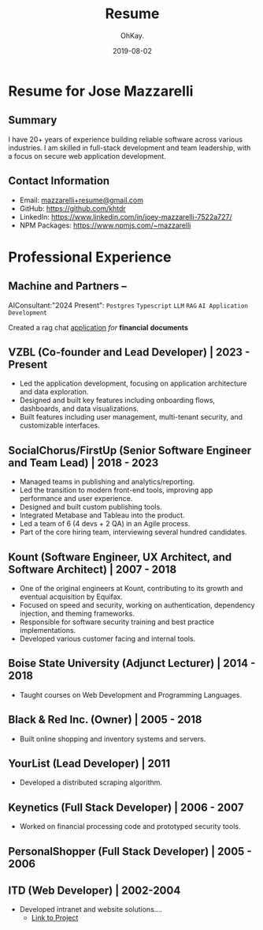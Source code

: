 #+AUTHOR: OhKay.
#+TITLE: Resume
#+DATE: 2019-08-02
#+URL: /resume
#+ALIASES[]: /resume.html
#+DESCRIPTION: Joey Mazzarelli Resume
#+LASTMOD: 2024-09-09
#+tags[]: bio
#+categories[]:
#+weight: 1
#+toc: true


* Resume for Jose Mazzarelli
** Summary
I have 20+ years of experience building reliable software across various industries. I am  skilled in full-stack development and team leadership, with a focus on secure web application development.

** Contact Information
- Email: [[mailto:mazzarelli@gmail.com][mazzarelli+resume@gmail.com]]
- GitHub: https://github.com/khtdr
- LinkedIn: https://www.linkedin.com/in/joey-mazzarelli-7522a727/
- NPM Packages: https://www.npmjs.com/~mazzarelli

* Professional Experience

** Machine and Partners --
AIConsultant:"2024 Present":
=Postgres= =Typescript= =LLM= =RAG= =AI Application Development=

Created a rag chat _application_ /for/ *financial* **documents**

** VZBL (Co-founder and Lead Developer) | 2023 - Present
:PROPERTIES:
:Tech+: Typescript, React, React Query, Next.js, Node.js, Neo4J, Postgres, Redis, JWT, NPM
:END:
- Led the application development, focusing on application architecture and data exploration.
- Designed and built key features including onboarding flows, dashboards, and data visualizations.
- Built features including user management, multi-tenant security, and customizable interfaces.

** SocialChorus/FirstUp (Senior Software Engineer and Team Lead) | 2018 - 2023
:PROPERTIES:
:Tech+: Javascript, Typescript, Ruby, Rails, React, Redux, Backbone, Angular, Node.js, Redis, Clojure, Postgres, Puppeteer, NPM, MJML, Cypress, RSpec
:END:
- Managed teams in publishing and analytics/reporting.
- Led the transition to modern front-end tools, improving app performance and user experience.
- Designed and built custom publishing tools.
- Integrated Metabase and Tableau into the product.
- Led a team of 6 (4 devs + 2 QA) in an Agile process.
- Part of the core hiring team, interviewing several hundred candidates.

** Kount (Software Engineer, UX Architect, and Software Architect) | 2007 - 2018
:PROPERTIES:
:Tech+: jQuery, Javascript, CoffeeScript, PHP, Oracle (PLSQL), React, Redux, Node.js, OWASP, JWT, PHPUnit
:END:
- One of the original engineers at Kount, contributing to its growth and eventual acquisition by Equifax.
- Focused on speed and security, working on authentication, dependency injection, and theming frameworks.
- Responsible for software security training and best practice implementations.
- Developed various customer facing and internal tools.

** Boise State University (Adjunct Lecturer) | 2014 - 2018
:PROPERTIES:
:Tech+: Javascript, jQuery, PHP, MySQL
:END:
- Taught courses on Web Development and Programming Languages.

** Black & Red Inc. (Owner) | 2005 - 2018
:PROPERTIES:
:Tech+: Javascript, jQuery, PHP, MySQL
:END:
- Built online shopping and inventory systems and servers.

** YourList (Lead Developer) | 2011
:PROPERTIES:
:Tech+: Javascript, jQuery, PHP, Python, MySQL, MQ
:END:
- Developed a distributed scraping algorithm.

** Keynetics (Full Stack Developer) | 2006 - 2007
:PROPERTIES:
:Tech+: Javascript, jQuery, PHP, Perl, Python
:END:
- Worked on financial processing code and prototyped security tools.

** PersonalShopper (Full Stack Developer) | 2005 - 2006
:PROPERTIES:
:Tech+: Javascript, jQuery, Java, Oracle
:END:

** ITD (Web Developer) | 2002-2004
:PROPERTIES:
:Tech+: Javascript, ASP.NET, MS SQL
:END:
- Developed intranet and website solutions....
  - [[https://apps.itd.idaho.gov/apps/mediamanagermvc/transporter/2004/100104_Trans/100104_ITDwebsite.html][Link to Project]]
